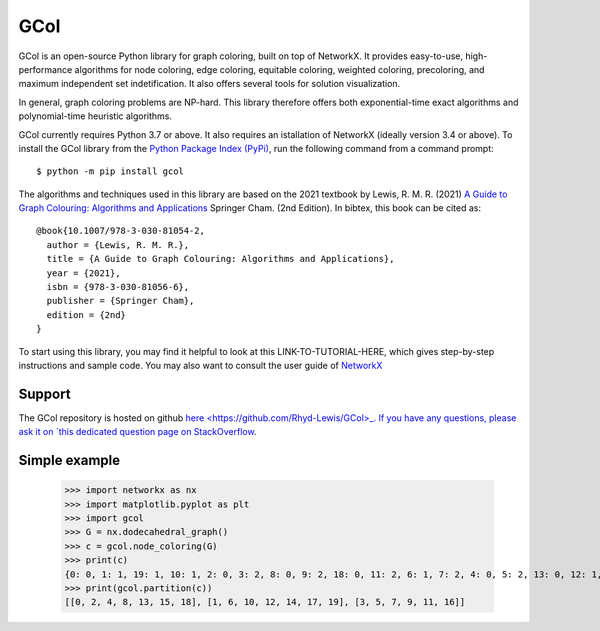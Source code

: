 GCol
====

GCol is an open-source Python library for graph coloring, built on top of NetworkX. It provides easy-to-use, high-performance algorithms for node coloring, edge coloring, equitable coloring, weighted coloring, precoloring, and maximum independent set indetification. It also offers several tools for solution visualization. 

In general, graph coloring problems are NP-hard. This library therefore offers both exponential-time exact algorithms and polynomial-time heuristic algorithms.

GCol currently requires Python 3.7 or above. It also requires an istallation of NetworkX (ideally version 3.4 or above). To install the GCol library from the `Python Package Index (PyPi) <https://pypi.org/>`_, run the following command from a command prompt::

    $ python -m pip install gcol

The algorithms and techniques used in this library are based on the 2021 textbook by Lewis, R. M. R. (2021) `A Guide to Graph Colouring: Algorithms and Applications <https://link.springer.com/book/10.1007/978-3-030-81054-2>`_ Springer Cham. (2nd Edition). In bibtex, this book can be cited as:: 

    @book{10.1007/978-3-030-81054-2,
      author = {Lewis, R. M. R.},
      title = {A Guide to Graph Colouring: Algorithms and Applications},
      year = {2021},
      isbn = {978-3-030-81056-6},
      publisher = {Springer Cham},
      edition = {2nd}
    }

To start using this library, you may find it helpful to look at this LINK-TO-TUTORIAL-HERE, which gives step-by-step instructions and sample code. You may also want to consult the user guide of `NetworkX <https://networkx.org/>`_

Support
-------
The GCol repository is hosted on github `here <https://github.com/Rhyd-Lewis/GCol>_. If you have any questions, please ask it on `this dedicated question page on StackOverflow <https://stackoverflow.com/search?q=gcol>`_.

Simple example
--------------

    >>> import networkx as nx   
    >>> import matplotlib.pyplot as plt
    >>> import gcol
    >>> G = nx.dodecahedral_graph()
    >>> c = gcol.node_coloring(G)
    >>> print(c)
    {0: 0, 1: 1, 19: 1, 10: 1, 2: 0, 3: 2, 8: 0, 9: 2, 18: 0, 11: 2, 6: 1, 7: 2, 4: 0, 5: 2, 13: 0, 12: 1, 14: 1, 15: 0, 16: 2, 17: 1}
    >>> print(gcol.partition(c))
    [[0, 2, 4, 8, 13, 15, 18], [1, 6, 10, 12, 14, 17, 19], [3, 5, 7, 9, 11, 16]]
